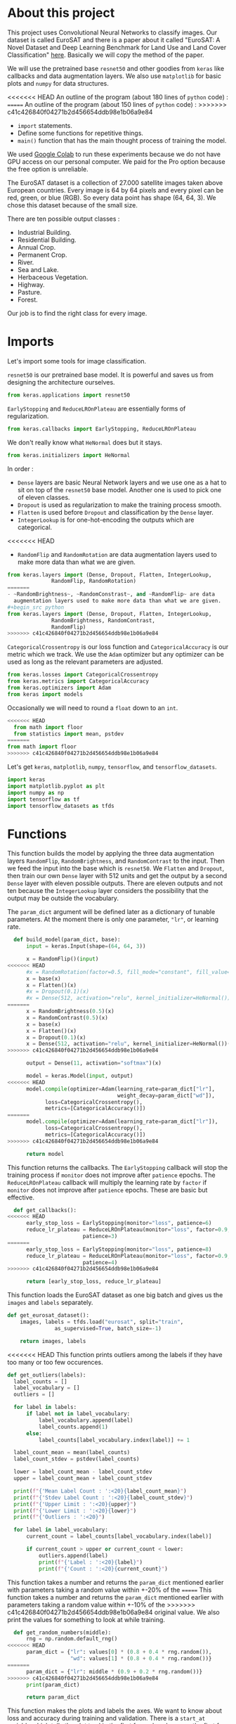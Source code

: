 * About this project
This project uses Convolutional Neural Networks to classify
images. Our dataset is called EuroSAT and there is a paper about it
called "EuroSAT: A Novel Dataset and Deep Learning Benchmark for Land
Use and Land Cover Classification" [[https://github.com/phelber/EuroSAT][here]]. Basically we will copy the
method of the paper.

We will use the pretrained base ~resnet50~ and other goodies from
~keras~ like callbacks and data augmentation layers. We also use
~matplotlib~ for basic plots and ~numpy~ for data structures.

<<<<<<< HEAD
An outline of the program (about 180 lines of ~python~ code) :
=======
An outline of the program (about 150 lines of ~python~ code) :
>>>>>>> c41c426840f04271b2d456654ddb98e1b06a9e84
- ~import~ statements.
- Define some functions for repetitive things.
- ~main()~ function that has the main thought process of training the
  model.

We used [[https://colab.research.google.com][Google Colab]] to run these experiments because we do not have
GPU access on our personal computer. We paid for the Pro option
because the free option is unreliable.

The EuroSAT dataset is a collection of 27.000 satellite images taken
above European countries. Every image is 64 by 64 pixels and every
pixel can be red, green, or blue (RGB). So every data point has shape
(64, 64, 3). We chose this dataset because of the small size.

There are ten possible output classes :
- Industrial Building.
- Residential Building.
- Annual Crop.
- Permanent Crop.
- River.
- Sea and Lake.
- Herbaceous Vegetation.
- Highway.
- Pasture.
- Forest.

Our job is to find the right class for every image.
* Imports
Let's import some tools for image classification.

~resnet50~ is our pretrained base model. It is powerful and saves us
from designing the architecture ourselves.
#+begin_src python
from keras.applications import resnet50
#+end_src
~EarlyStopping~ and ~ReduceLROnPlateau~ are essentially forms of
regularization.
#+begin_src python
from keras.callbacks import EarlyStopping, ReduceLROnPlateau
#+end_src
We don't really know what ~HeNormal~ does but it stays.
#+begin_src python
from keras.initializers import HeNormal
#+end_src
In order :
- ~Dense~ layers are basic Neural Network layers and we use one as a
  hat to sit on top of the ~resnet50~ base model. Another one is used
  to pick one of eleven classes.
- ~Dropout~ is used as regularization to make the training process
  smooth.
- ~Flatten~ is used before ~Dropout~ and classification by the ~Dense~
  layer.
- ~IntegerLookup~ is for one-hot-encoding the outputs which are
  categorical.
<<<<<<< HEAD
- ~RandomFlip~ and ~RandomRotation~ are data augmentation layers used
  to make more data than what we are given.
#+begin_src python
from keras.layers import (Dense, Dropout, Flatten, IntegerLookup,
			  RandomFlip, RandomRotation)
=======
- ~RandomBrightness~, ~RandomConstrast~, and ~RandomFlip~ are data
  augmentation layers used to make more data than what we are given.
#+begin_src python
from keras.layers import (Dense, Dropout, Flatten, IntegerLookup,
			  RandomBrightness, RandomContrast,
			  RandomFlip)
>>>>>>> c41c426840f04271b2d456654ddb98e1b06a9e84
#+end_src
~CategoricalCrossentropy~ is our loss function and
~CategoricalAccuracy~ is our metric which we track. We use the ~Adam~
optimizer but any optimizer can be used as long as the relevant
parameters are adjusted.
#+begin_src python
from keras.losses import CategoricalCrossentropy
from keras.metrics import CategoricalAccuracy
from keras.optimizers import Adam
from keras import models
#+end_src
Occasionally we will need to round a ~float~ down to an ~int~.
#+begin_src python
<<<<<<< HEAD
  from math import floor
  from statistics import mean, pstdev
=======
from math import floor
>>>>>>> c41c426840f04271b2d456654ddb98e1b06a9e84
#+end_src
Let's get ~keras~, ~matplotlib~, ~numpy~, ~tensorflow~, and
~tensorflow_datasets~.
#+begin_src python
import keras
import matplotlib.pyplot as plt
import numpy as np
import tensorflow as tf
import tensorflow_datasets as tfds
#+end_src
* Functions
This function builds the model by applying the three data augmentation
layers ~RandomFlip~, ~RandomBrightness~, and ~RandomContrast~ to the
input. Then we feed the input into the base which is ~resnet50~. We
~Flatten~ and ~Dropout~, then train our own ~Dense~ layer with 512
units and get the output by a second ~Dense~ layer with eleven
possible outputs. There are eleven outputs and not ten because the
~IntegerLookup~ layer considers the possibility that the output may be
outside the vocabulary.

The ~param_dict~ argument will be defined later as a dictionary of
tunable parameters. At the moment there is only one parameter, ~"lr"~,
or learning rate.
#+begin_src python
  def build_model(param_dict, base):
      input = keras.Input(shape=(64, 64, 3))

      x = RandomFlip()(input)
<<<<<<< HEAD
      #x = RandomRotation(factor=0.5, fill_mode="constant", fill_value=0.0)(x)
      x = base(x)
      x = Flatten()(x)
      #x = Dropout(0.1)(x)
      #x = Dense(512, activation="relu", kernel_initializer=HeNormal())(x)
=======
      x = RandomBrightness(0.5)(x)
      x = RandomContrast(0.5)(x)
      x = base(x)
      x = Flatten()(x)
      x = Dropout(0.1)(x)
      x = Dense(512, activation="relu", kernel_initializer=HeNormal())(x)
>>>>>>> c41c426840f04271b2d456654ddb98e1b06a9e84

      output = Dense(11, activation="softmax")(x)

      model = keras.Model(input, output)
<<<<<<< HEAD
      model.compile(optimizer=Adam(learning_rate=param_dict["lr"],
                                   weight_decay=param_dict["wd"]),
  		    loss=CategoricalCrossentropy(),
  		    metrics=[CategoricalAccuracy()])
=======
      model.compile(optimizer=Adam(learning_rate=param_dict["lr"]),
		    loss=CategoricalCrossentropy(),
		    metrics=[CategoricalAccuracy()])
>>>>>>> c41c426840f04271b2d456654ddb98e1b06a9e84

      return model
#+end_src
This function returns the callbacks. The ~EarlyStopping~ callback will
stop the training process if ~monitor~ does not improve after
~patience~ epochs. The ~ReduceLROnPlateau~ callback will multiply the
learning rate by ~factor~ if ~monitor~ does not improve after
~patience~ epochs. These are basic but effective.
#+begin_src python
  def get_callbacks():
<<<<<<< HEAD
      early_stop_loss = EarlyStopping(monitor="loss", patience=6)
      reduce_lr_plateau = ReduceLROnPlateau(monitor="loss", factor=0.9,
					    patience=3)
=======
      early_stop_loss = EarlyStopping(monitor="loss", patience=8)
      reduce_lr_plateau = ReduceLROnPlateau(monitor="loss", factor=0.9,
					    patience=4)
>>>>>>> c41c426840f04271b2d456654ddb98e1b06a9e84

      return [early_stop_loss, reduce_lr_plateau]
#+end_src
This function loads the EuroSAT dataset as one big batch and gives us
the ~images~ and ~labels~ separately.
#+begin_src python
  def get_eurosat_dataset():
      images, labels = tfds.load("eurosat", split="train",
				 as_supervised=True, batch_size=-1)

      return images, labels
#+end_src
<<<<<<< HEAD
This function prints outliers among the labels if they have too many
or too few occurences.
#+begin_src python
  def get_outliers(labels):
    label_counts = []
    label_vocabulary = []
    outliers = []

    for label in labels:
        if label not in label_vocabulary:
            label_vocabulary.append(label)
            label_counts.append(1)
        else:
            label_counts[label_vocabulary.index(label)] += 1

    label_count_mean = mean(label_counts)
    label_count_stdev = pstdev(label_counts)

    lower = label_count_mean - label_count_stdev
    upper = label_count_mean + label_count_stdev

    print(f"{'Mean Label Count : ':<20}{label_count_mean}")
    print(f"{'Stdev Label Count : ':<20}{label_count_stdev}")
    print(f"{'Upper Limit : ':<20}{upper}")
    print(f"{'Lower Limit : ':<20}{lower}")
    print(f"{'Outliers : ':<20}")

    for label in label_vocabulary:
        current_count = label_counts[label_vocabulary.index(label)]

        if current_count > upper or current_count < lower:
            outliers.append(label)
            print(f"{'Label : ':<20}{label}")
            print(f"{'Count : ':<20}{current_count}")
#+end_src
This function takes a number and returns the ~param_dict~ mentioned
earlier with parameters taking a random value within +-20% of the
=======
This function takes a number and returns the ~param_dict~ mentioned
earlier with parameters taking a random value within +-10% of the
>>>>>>> c41c426840f04271b2d456654ddb98e1b06a9e84
original value. We also print the values for something to look at
while training.
#+begin_src python
  def get_random_numbers(middle):
      rng = np.random.default_rng()
<<<<<<< HEAD
      param_dict = {"lr": values[0] * (0.8 + 0.4 * rng.random()),
                    "wd": values[1] * (0.8 + 0.4 * rng.random())}
=======
      param_dict = {"lr": middle * (0.9 + 0.2 * rng.random())}
>>>>>>> c41c426840f04271b2d456654ddb98e1b06a9e84
      print(param_dict)

      return param_dict
#+end_src
This function makes the plots and labels the axes. We want to know
about loss and accuracy during training and validation. There is a
~start_at~ variable which tells the plot to skip the first few
values because the first few values are usually much smaller than the
later ones. Training loss and accuracy are blue dots and validation
loss and accuracy are blue x's. We use two different shapes to make
sure colorblind people can interpret the plots.
#+begin_src python
  def plot(history):
      acc = history.history["categorical_accuracy"]
      loss = history.history["loss"]
      val_acc = history.history["val_categorical_accuracy"]
      val_loss = history.history["val_loss"]

      epochs = range(len(loss))
      start_at = 2

      plt.plot(epochs[start_at:], loss[start_at:], "ob",
	       label="Training Loss")
      plt.plot(epochs[start_at:], val_loss[start_at:], "xb",
	       label="Validation Loss")
      plt.title("Loss")
      plt.xlabel("Epochs")
      plt.ylabel("Loss")
      plt.legend()
      plt.show()

      plt.plot(epochs[start_at:], acc[start_at:], "ob",
	       label="Training Accuracy")
      plt.plot(epochs[start_at:], val_acc[start_at:], "xb",
	       label="Validation Accuracy")
      plt.title("Accuracy")
      plt.xlabel("Epochs")
      plt.ylabel("Accuracy")
      plt.legend()
      plt.show()

#+end_src
* Main
A rough outline of the ~main()~ function :
- Get EuroSAT dataset.
<<<<<<< HEAD
- Do some exploratory data analysis.
=======
>>>>>>> c41c426840f04271b2d456654ddb98e1b06a9e84
- Get ~resnet50~ pretrained base.
- One-hot-encode labels.
- Train top layers of model.
- Fine-tune whole model.
- Get predictions on test data.
- And other housekeeping items scattered here and there.
The ~main()~ function calls the shots.
#+begin_src python
def main():
#+end_src
We begin by loading the dataset.
#+begin_src python
images, labels = get_eurosat_dataset()
#+end_src
<<<<<<< HEAD
Then we do some exploratory data analysis by checking if there are any
outliers among the labels.
#+begin_src python
  get_outliers(labels)
#+end_src
=======
>>>>>>> c41c426840f04271b2d456654ddb98e1b06a9e84
We get a list of percentile indices for easy dataset splitting later.
#+begin_src python
  percents = [floor(np.shape(images)[0] * (i / 100.0))
	      for i in range(100)]
#+end_src
Let's load the ~resnet50~ base and freeze the layers. We will unfreeze
the layers later as the paper says to do.
#+begin_src python
  base = resnet50.ResNet50(include_top=False, input_shape=(64, 64, 3))
  base.trainable = False
#+end_src
Vocabulary for the ten output classes.
#+begin_src python
  label_vocab = [i for i in range(10)]
#+end_src
One-hot-encode the labels using the vocabulary from above.
#+begin_src python
  one_hot_encode_layer = IntegerLookup(vocabulary=label_vocab,
				       output_mode="one_hot")
  encoded_labels = one_hot_encode_layer(labels)
#+end_src
We split the dataset into an 80-20 (Training-Test) split.
#+begin_src python
  split = 80
  train_images = images[:percents[split]]
  test_images = images[percents[split]:]
  train_labels = encoded_labels[:percents[split]]
  test_labels = encoded_labels[percents[split]:]
#+end_src
Load the callbacks.
#+begin_src python
  callbacks = get_callbacks()
#+end_src
Train our two ~Dense~ layers first. We use a 10% validation split so
the dataset now has a 72-8-20 (Training-Validation-Test) split. We
shuffle to keep things standard casino operating procedure.
#+begin_src python
  print('Fitting model.')
<<<<<<< HEAD
  parameters = [0.01, 0.001]
  model = build_model(get_random_numbers(parameters), base)
  history = model.fit(train_images, train_labels, batch_size=512,
  		      callbacks=callbacks, epochs=64, shuffle=True,
  		      validation_split=0.1, verbose=1)
=======
  model = build_model(get_random_numbers(0.01), base)
  history = model.fit(train_images, train_labels, batch_size=128,
		      callbacks=callbacks, epochs=64, shuffle=True,
		      validation_split=0.1, verbose=1)
>>>>>>> c41c426840f04271b2d456654ddb98e1b06a9e84

  plot(history)
#+end_src
Next we set ~base.trainable~ to ~True~ to unfreeze the base layers but
this time we train with a much smaller learning rate. We don't want
any large disruptions here.
#+begin_src python
  print("Fine-tuning.")
  base.trainable = True
<<<<<<< HEAD
  parameters = [0.0001, 0.001]
  model = build_model(get_random_numbers(parameters), base)
  history = model.fit(train_images, train_labels, batch_size=512,
  		      callbacks=callbacks, epochs=128, shuffle=True,
  		      validation_split=0.1, verbose=1)
=======
  model = build_model(get_random_numbers(0.0001), base)
  history = model.fit(train_images, train_labels, batch_size=128,
		      callbacks=callbacks, epochs=128, shuffle=True,
		      validation_split=0.1, verbose=1)
>>>>>>> c41c426840f04271b2d456654ddb98e1b06a9e84

  plot(history)
#+end_src
Call the ~evaluate()~ function with ~test_images~ and ~test_labels~ to
see how we did. Hopefully our final results here are very close to our
earlier validation results.
#+begin_src python
  print("Predicting.")
  model.evaluate(test_images, test_labels, verbose=1)
#+end_src
These lines go at the end outside of the ~main()~ function's
indentation level.
#+begin_src python
  if __name__ == "__main__":
      main()
#+end_src
* Conclusions
At this point after running the program a few times we see that our
model gets about 96% test accuracy. The plots for accuracy and loss
show that our training process is pretty sound. We may do some further
analysis with a confusion matrix or something else to figure out which
images we are still misclassifying. The benchmark from the paper is
about 98.5% test accuracy with an 80-20 split using the ~resnet50~
base. We are satisfied for now with 96%.
* Plots
#+CAPTION: Loss when training top few layers.
[[./images/train-loss.png]]
#+CAPTION: Accuracy when training top few layers.
[[./images/train-acc.png]]
#+CAPTION: Loss when fine-tuning whole model.
[[./images/finetune-loss.png]]
#+CAPTION: Accuracy when fine-tuning whole model.
[[./images/finetune-acc.png]]
* References
- Helber, Patrick and others, "EuroSAT: A Novel Dataset and Deep
  Learning Benchmark for Land Use and Land Cover Classification",
  /IEEE Journal of Selected Topics in Applied Earth Observations and
  Remote Sensing/, 2017, [[https://github.com/phelber/EuroSAT][EuroSAT GitHub]].
* To Do Later
- Add links.
